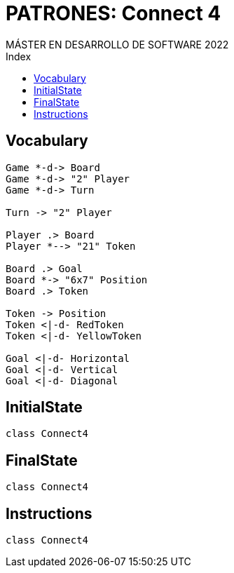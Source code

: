 
= PATRONES: Connect 4
MÁSTER EN DESARROLLO DE SOFTWARE 2022
:toc-title: Index
:toc: none

:idprefix:
:idseparator: -
:imagesdir: images


== Vocabulary


[plantuml, DiagramaVocabulary, svg]
....

Game *-d-> Board
Game *-d-> "2" Player
Game *-d-> Turn

Turn -> "2" Player

Player .> Board
Player *--> "21" Token

Board .> Goal
Board *-> "6x7" Position
Board .> Token

Token -> Position
Token <|-d- RedToken
Token <|-d- YellowToken

Goal <|-d- Horizontal
Goal <|-d- Vertical
Goal <|-d- Diagonal

....


== InitialState

[plantuml, DiagramaInitialState, svg]
....

class Connect4

....

== FinalState

[plantuml, DiagramaFinalState, svg]
....

class Connect4

....



== Instructions

[plantuml, DiagramaInstructions, svg]
....

class Connect4

....
